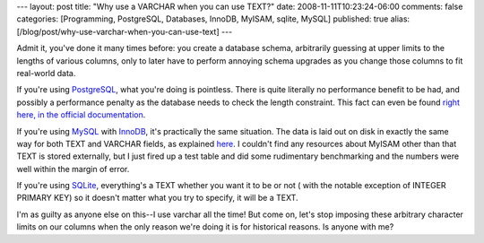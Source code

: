 ---
layout: post
title: "Why use a VARCHAR when you can use TEXT?"
date: 2008-11-11T10:23:24-06:00
comments: false
categories: [Programming, PostgreSQL, Databases, InnoDB, MyISAM, sqlite, MySQL]
published: true
alias: [/blog/post/why-use-varchar-when-you-can-use-text]
---

Admit it, you've done it many times before: you create a database schema,
arbitrarily guessing at upper limits to the lengths of various columns, only to
later have to perform annoying schema upgrades as you change those columns to
fit real-world data.

If you're using PostgreSQL_, what you're doing is pointless.  There is quite
literally no performance benefit to be had, and possibly a performance penalty
as the database needs to check the length constraint.  This fact can even be
found `right here, in the official documentation`_.

If you're using MySQL_ with InnoDB_, it's practically the same situation.  The
data is laid out on disk in exactly the same way for both TEXT and VARCHAR
fields, as explained here_.  I couldn't find any resources about MyISAM other
than that TEXT is stored externally, but I just fired up a test table and did
some rudimentary benchmarking and the numbers were well within the margin of
error.

If you're using SQLite_, everything's a TEXT whether you want it to be or not (
with the notable exception of INTEGER PRIMARY KEY) so it doesn't matter what
you try to specify, it will be a TEXT.

I'm as guilty as anyone else on this--I use varchar all the time!  But come on,
let's stop imposing these arbitrary character limits on our columns when the
only reason we're doing it is for historical reasons.  Is anyone with me?  

.. _PostgreSQL: http://www.postgresql.org/
.. _`right here, in the official documentation`: http://www.postgresql.org/docs/8.3/interactive/datatype-character.html
.. _MySQL: http://www.mysql.com/
.. _InnoDB: http://www.innodb.com/
.. _SQLite: http://www.sqlite.org/
.. _here: http://forums.innodb.com/read.php?4,61,80#msg-80
.. _MSSQL: http://www.microsoft.com/sqlserver/2008/en/us/default.aspx